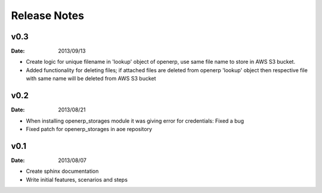 Release Notes
=============

v0.3
----
:Date: 2013/09/13

* Create logic for unique filename in 'lookup' object of openerp,
  use same file name to store in AWS S3 bucket.
* Added functionality for deleting files; if attached files are deleted
  from openerp 'lookup' object then respective file with same name
  will be deleted from AWS S3 bucket 


v0.2
----
:Date: 2013/08/21

* When installing openerp_storages module it was giving error
  for credentials: Fixed a bug
* Fixed patch for openerp_storages in aoe repository


v0.1
----
:Date: 2013/08/07

* Create sphinx documentation
* Write initial features, scenarios and steps
